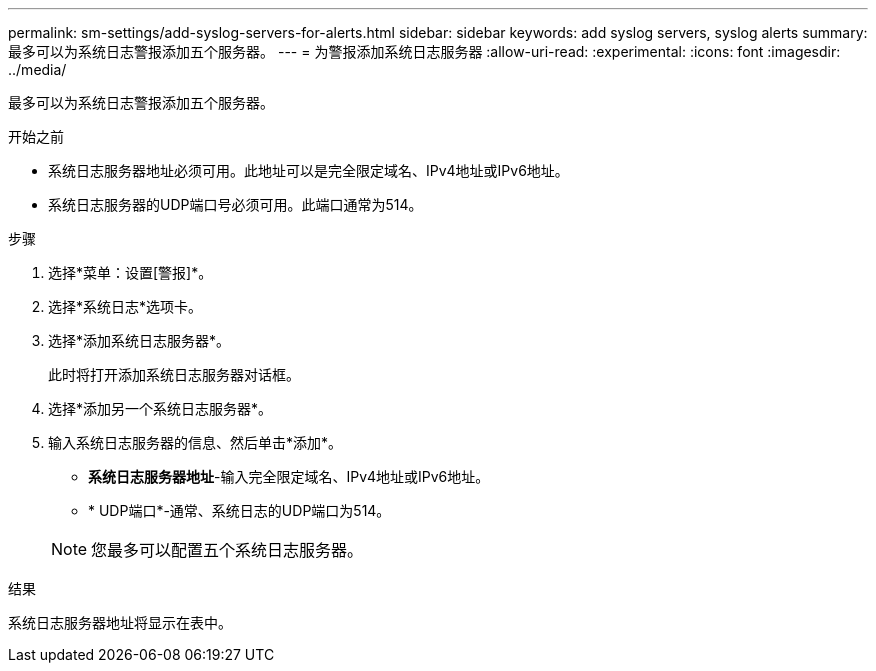 ---
permalink: sm-settings/add-syslog-servers-for-alerts.html 
sidebar: sidebar 
keywords: add syslog servers, syslog alerts 
summary: 最多可以为系统日志警报添加五个服务器。 
---
= 为警报添加系统日志服务器
:allow-uri-read: 
:experimental: 
:icons: font
:imagesdir: ../media/


[role="lead"]
最多可以为系统日志警报添加五个服务器。

.开始之前
* 系统日志服务器地址必须可用。此地址可以是完全限定域名、IPv4地址或IPv6地址。
* 系统日志服务器的UDP端口号必须可用。此端口通常为514。


.步骤
. 选择*菜单：设置[警报]*。
. 选择*系统日志*选项卡。
. 选择*添加系统日志服务器*。
+
此时将打开添加系统日志服务器对话框。

. 选择*添加另一个系统日志服务器*。
. 输入系统日志服务器的信息、然后单击*添加*。
+
** *系统日志服务器地址*-输入完全限定域名、IPv4地址或IPv6地址。
** * UDP端口*-通常、系统日志的UDP端口为514。


+
[NOTE]
====
您最多可以配置五个系统日志服务器。

====


.结果
系统日志服务器地址将显示在表中。
